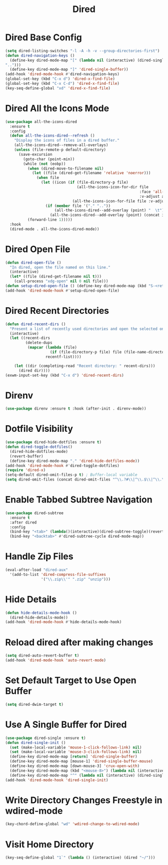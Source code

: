 #+TITLE: Dired
#+PROPERTY: header-args      :tangle "../config-elisp/dired.el"
* Dired Base Config
#+BEGIN_SRC emacs-lisp
(setq dired-listing-switches "-l -A -h -v --group-directories-first")
(defun dired-navigation-keys ()
  (define-key dired-mode-map "[" (lambda nil (interactive) (dired-single-buffer
"..")))
  (define-key dired-mode-map "]" 'dired-single-buffer))
(add-hook 'dired-mode-hook #'dired-navigation-keys)
(global-set-key (kbd "C-x d") 'dired-x-find-file)
(global-set-key (kbd "C-x C-d") 'dired-x-find-file)
(key-seq-define-global "xd" 'dired-x-find-file)
#+END_SRC
* Dired All the Icons Mode
#+BEGIN_SRC emacs-lisp
(use-package all-the-icons-dired
  :ensure t
  :config
  (defun all-the-icons-dired--refresh ()
    "Display the icons of files in a dired buffer."
    (all-the-icons-dired--remove-all-overlays)
    (unless (file-remote-p default-directory)
      (save-excursion
        (goto-char (point-min))
        (while (not (eobp))
          (when (dired-move-to-filename nil)
            (let ((file (dired-get-filename 'relative 'noerror)))
              (when file
                (let ((icon (if (file-directory-p file)
                                (all-the-icons-icon-for-dir file
                                                            :face 'all-the-icons-dired-dir-face
                                                            :v-adjust all-the-icons-dired-v-adjust)
                              (all-the-icons-icon-for-file file :v-adjust all-the-icons-dired-v-adjust))))
                  (if (member file '("." ".."))
                      (all-the-icons-dired--add-overlay (point) "  \t")
                    (all-the-icons-dired--add-overlay (point) (concat icon "\t")))))))
          (forward-line 1)))))
  :hook
  (dired-mode . all-the-icons-dired-mode))
#+END_SRC
* Dired Open File
#+begin_src emacs-lisp
(defun dired-open-file ()
  "In dired, open the file named on this line."
  (interactive)
  (let* ((file (dired-get-filename nil t)))
    (call-process "xdg-open" nil 0 nil file)))
(defun setup-dired-open-file () (define-key dired-mode-map (kbd "S-<return>") 'dired-open-file))
(add-hook 'dired-mode-hook #'setup-dired-open-file)
#+end_src
* Dired Recent Directories
#+begin_src emacs-lisp
(defun dired-recent-dirs ()
  "Present a list of recently used directories and open the selected one in dired"
  (interactive)
  (let ((recent-dirs
         (delete-dups
          (mapcar (lambda (file)
                    (if (file-directory-p file) file (file-name-directory file)))
                  recentf-list))))

    (let ((dir (completing-read "Recent directory: " recent-dirs)))
      (dired dir))))
(exwm-input-set-key (kbd "C-x d") 'dired-recent-dirs)
#+end_src
* Direnv
#+BEGIN_SRC emacs-lisp
(use-package direnv :ensure t :hook (after-init . direnv-mode))
#+END_SRC
* Dotfile Visibility
#+BEGIN_SRC emacs-lisp
(use-package dired-hide-dotfiles :ensure t)
(defun dired-toggle-dotfiles()
  (dired-hide-dotfiles-mode)
  (revert-buffer)
  (define-key dired-mode-map "." 'dired-hide-dotfiles-mode))
(add-hook 'dired-mode-hook #'dired-toggle-dotfiles)
(require 'dired-x)
(setq-default dired-omit-files-p t) ; Buffer-local variable
(setq dired-omit-files (concat dired-omit-files "^\\.?#\\|^\\.$\\|^\\.\\.$"))
#+END_SRC
* Enable Tabbed Subtree Navigation
#+BEGIN_SRC emacs-lisp
(use-package dired-subtree
  :ensure t
  :after dired
  :config
  (bind-key "<tab>" (lambda()(interactive)(dired-subtree-toggle)(revert-buffer)) dired-mode-map)
  (bind-key "<backtab>" #'dired-subtree-cycle dired-mode-map))
#+END_SRC
* Handle Zip Files
#+BEGIN_SRC emacs-lisp
(eval-after-load "dired-aux"
  '(add-to-list 'dired-compress-file-suffixes
                '("\\.zip\\'" ".zip" "unzip")))
#+END_SRC
* Hide Details
#+BEGIN_SRC emacs-lisp
(defun hide-details-mode-hook ()
  (dired-hide-details-mode))
(add-hook 'dired-mode-hook #'hide-details-mode-hook)
#+END_SRC
* Reload dired after making changes
#+BEGIN_SRC emacs-lisp
(setq dired-auto-revert-buffer t)
(add-hook 'dired-mode-hook 'auto-revert-mode)
#+END_SRC
* Set Default Target to Use Open Buffer
#+BEGIN_SRC emacs-lisp
(setq dired-dwim-target t)
#+END_SRC
* Use A Single Buffer for Dired
#+BEGIN_SRC emacs-lisp
(use-package dired-single :ensure t)
(defun dired-single-init ()
  (set (make-local-variable 'mouse-1-click-follows-link) nil)
  (set (make-local-variable 'mouse-3-click-follows-link) nil)
  (define-key dired-mode-map [return] 'dired-single-buffer)
  (define-key dired-mode-map [mouse-1] 'dired-single-buffer-mouse)
  (define-key dired-mode-map [down-mouse-3] 'crux-open-with)
  (define-key dired-mode-map (kbd "<mouse-8>") (lambda nil (interactive) (dired-single-buffer "..")))
  (define-key dired-mode-map "^" (lambda nil (interactive) (dired-single-buffer ".."))))
(add-hook 'dired-mode-hook 'dired-single-init)
#+END_SRC
* Write Directory Changes Freestyle in wdired-mode
#+BEGIN_SRC emacs-lisp
(key-chord-define-global "wd" 'wdired-change-to-wdired-mode)
#+END_SRC
* Visit Home Directory
#+BEGIN_SRC emacs-lisp
(key-seq-define-global "1`" (lambda () (interactive) (dired "~/")))
#+END_SRC
